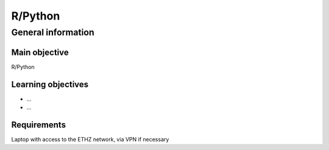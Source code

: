 R/Python
========

General information
^^^^^^^^^^^^^^^^^^^

Main objective
--------------

R/Python

Learning objectives
-------------------

* ...
* ...

Requirements
------------

Laptop with access to the ETHZ network, via VPN if necessary
